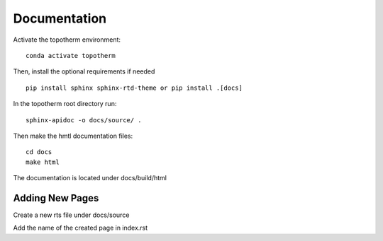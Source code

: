 Documentation
=========

Activate the topotherm environment: ::

 conda activate topotherm

Then, install the optional requirements if needed ::

 pip install sphinx sphinx-rtd-theme or pip install .[docs]

In the topotherm root directory run: ::

 sphinx-apidoc -o docs/source/ .

Then make the hmtl documentation files: :: 

 cd docs
 make html

The documentation is located under docs/build/html

Adding New Pages
-----------------

Create a new rts file under docs/source

Add the name of the created page in index.rst